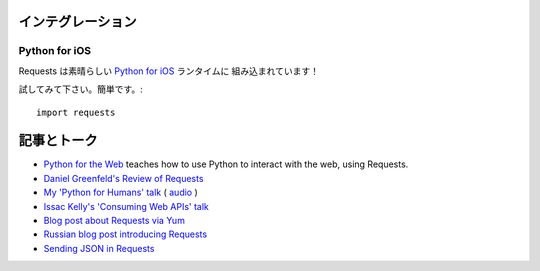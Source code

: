 .. Integrations
   ============

インテグレーション
========================

Python for iOS
--------------

.. Requests is built into the wonderful `Python for iOS <https://itunes.apple.com/us/app/python-2.7-for-ios/id485729872?mt=Python8>`_ runtime!

Requests は素晴らしい `Python for iOS <https://itunes.apple.com/us/app/python-2.7-for-ios/id485729872?mt=Python8>`_ ランタイムに
組み込まれています！

.. To give it a try, simply::

試してみて下さい。簡単です。::

    import requests


.. Articles & Talks
   ================

記事とトーク
================

- `Python for the Web <http://gun.io/blog/python-for-the-web/>`_ teaches how to use Python to interact with the web, using Requests.
- `Daniel Greenfeld's Review of Requests <http://pydanny.blogspot.com/2011/05/python-http-requests-for-humans.html>`_
- `My 'Python for Humans' talk <http://python-for-humans.heroku.com>`_ ( `audio <http://codeconf.s3.amazonaws.com/2011/pycodeconf/talks/PyCodeConf2011%20-%20Kenneth%20Reitz.m4a>`_ )
- `Issac Kelly's 'Consuming Web APIs' talk <http://issackelly.github.com/Consuming-Web-APIs-with-Python-Talk/slides/slides.html>`_
- `Blog post about Requests via Yum <http://arunsag.wordpress.com/2011/08/17/new-package-python-requests-http-for-humans/>`_
- `Russian blog post introducing Requests <http://habrahabr.ru/blogs/python/126262/>`_
- `Sending JSON in Requests <http://www.coglib.com/~icordasc/blog/2014/11/sending-json-in-requests.html>`_
